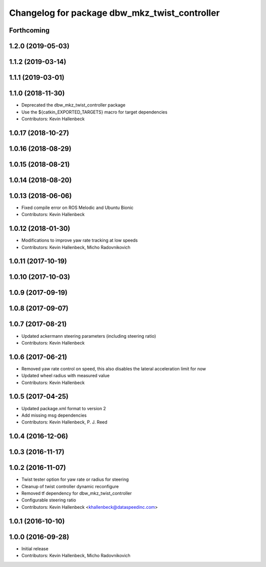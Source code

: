^^^^^^^^^^^^^^^^^^^^^^^^^^^^^^^^^^^^^^^^^^^^^^
Changelog for package dbw_mkz_twist_controller
^^^^^^^^^^^^^^^^^^^^^^^^^^^^^^^^^^^^^^^^^^^^^^

Forthcoming
-----------

1.2.0 (2019-05-03)
------------------

1.1.2 (2019-03-14)
------------------

1.1.1 (2019-03-01)
------------------

1.1.0 (2018-11-30)
------------------
* Deprecated the dbw_mkz_twist_controller package
* Use the ${catkin_EXPORTED_TARGETS} macro for target dependencies
* Contributors: Kevin Hallenbeck

1.0.17 (2018-10-27)
-------------------

1.0.16 (2018-08-29)
-------------------

1.0.15 (2018-08-21)
-------------------

1.0.14 (2018-08-20)
-------------------

1.0.13 (2018-06-06)
-------------------
* Fixed compile error on ROS Melodic and Ubuntu Bionic
* Contributors: Kevin Hallenbeck

1.0.12 (2018-01-30)
-------------------
* Modifications to improve yaw rate tracking at low speeds
* Contributors: Kevin Hallenbeck, Micho Radovnikovich

1.0.11 (2017-10-19)
-------------------

1.0.10 (2017-10-03)
-------------------

1.0.9 (2017-09-19)
------------------

1.0.8 (2017-09-07)
------------------

1.0.7 (2017-08-21)
------------------
* Updated ackermann steering parameters (including steering ratio)
* Contributors: Kevin Hallenbeck

1.0.6 (2017-06-21)
------------------
* Removed yaw rate control on speed, this also disables the lateral acceleration limit for now
* Updated wheel radius with measured value
* Contributors: Kevin Hallenbeck

1.0.5 (2017-04-25)
------------------
* Updated package.xml format to version 2
* Add missing msg dependencies
* Contributors: Kevin Hallenbeck, P. J. Reed

1.0.4 (2016-12-06)
------------------

1.0.3 (2016-11-17)
------------------

1.0.2 (2016-11-07)
------------------
* Twist tester option for yaw rate or radius for steering
* Cleanup of twist controller dynamic reconfigure
* Removed tf dependency for dbw_mkz_twist_controller
* Configurable steering ratio
* Contributors: Kevin Hallenbeck <khallenbeck@dataspeedinc.com>

1.0.1 (2016-10-10)
------------------

1.0.0 (2016-09-28)
------------------
* Initial release
* Contributors: Kevin Hallenbeck, Micho Radovnikovich
